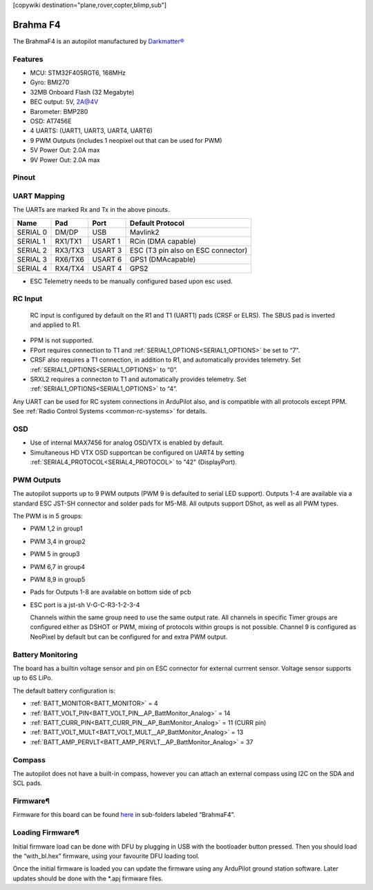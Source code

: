 .. _common-brahmaf4:
[copywiki destination="plane,rover,copter,blimp,sub"]

=========
Brahma F4
=========
The BrahmaF4 is an autopilot manufactured by `Darkmatter® <https://thedarkmatter.in>`_

Features
========
* MCU: STM32F405RGT6, 168MHz
* Gyro: BMI270
* 32MB Onboard Flash (32 Megabyte)
* BEC output: 5V, 2A@4V
* Barometer: BMP280
* OSD: AT7456E
* 4 UARTS: (UART1, UART3, UART4, UART6)
* 9 PWM Outputs (includes 1 neopixel out that can be used for PWM)
* 5V Power Out: 2.0A max
* 9V Power Out: 2.0A max

Pinout
======
.. image:: ../../../images/BRAHMA_F405-diagram.jpg
   :target: ../_images/BRAHMA_F405-diagram.jpg

UART Mapping
============
The UARTs are marked Rx and Tx in the above pinouts.

========== ========== =======  ====================
 Name      Pad        Port     Default Protocol
========== ========== =======  ====================
 SERIAL 0  DM/DP      USB       Mavlink2
 SERIAL 1  RX1/TX1    USART 1   RCin (DMA capable)
 SERIAL 2  RX3/TX3    USART 3   ESC (T3 pin also on ESC connector)
 SERIAL 3  RX6/TX6    USART 6   GPS1 (DMAcapable)
 SERIAL 4  RX4/TX4    USART 4   GPS2
========== ========== =======  ====================

* ESC Telemetry needs to be manually configured based upon esc used.

RC Input
========
 RC input is configured by default on the R1 and T1 (UART1) pads (CRSF or ELRS). The SBUS pad is inverted and applied to R1.

* PPM is not supported.
* FPort requires connection to T1 and :ref:`SERIAL1_OPTIONS<SERIAL1_OPTIONS>` be set to “7”.
* CRSF also requires a T1 connection, in addition to R1, and automatically provides telemetry. Set :ref:`SERIAL1_OPTIONS<SERIAL1_OPTIONS>` to “0”.
* SRXL2 requires a connecton to T1 and automatically provides telemetry. Set :ref:`SERIAL1_OPTIONS<SERIAL1_OPTIONS>` to “4”.

Any UART can be used for RC system connections in ArduPilot also, and is compatible with all protocols except PPM. See :ref:`Radio Control Systems <common-rc-systems>` for details.

OSD
===
* Use of internal MAX7456 for analog OSD/VTX is enabled by default.
* Simultaneous HD VTX OSD supportcan be configured on UART4 by setting :ref:`SERIAL4_PROTOCOL<SERIAL4_PROTOCOL>` to "42" (DisplayPort).

PWM Outputs
===========
The autopilot supports up to 9 PWM outputs (PWM 9 is defaulted to serial LED support). Outputs 1-4 are available via a standard ESC JST-SH connector and solder pads for M5-M8. All outputs support  DShot, as well as all PWM types. 

The PWM is in 5 groups:


* PWM 1,2 in group1
* PWM 3,4 in group2 
* PWM 5   in group3
* PWM 6,7 in group4
* PWM 8,9 in group5

* Pads for Outputs 1-8 are available on bottom side of pcb
* ESC port is a jst-sh V-G-C-R3-1-2-3-4

  Channels within the same group need to use the same output rate. All channels in specific Timer groups are configured either as DSHOT or PWM, mixing of protocols within groups is not possible. Channel 9 is configured as NeoPixel by default but can be configured for and extra PWM output.

Battery Monitoring
==================
The board has a builtin voltage sensor and pin on ESC connector for external currrent sensor. Voltage sensor supports up to 6S LiPo.

The default battery configuration is:

* :ref:`BATT_MONITOR<BATT_MONITOR>` = 4
* :ref:`BATT_VOLT_PIN<BATT_VOLT_PIN__AP_BattMonitor_Analog>` = 14
* :ref:`BATT_CURR_PIN<BATT_CURR_PIN__AP_BattMonitor_Analog>` = 11 (CURR pin)
* :ref:`BATT_VOLT_MULT<BATT_VOLT_MULT__AP_BattMonitor_Analog>` = 13
* :ref:`BATT_AMP_PERVLT<BATT_AMP_PERVLT__AP_BattMonitor_Analog>` = 37

Compass
=======
The autopilot does not have a built-in compass, however you can attach an external compass using I2C on the SDA and SCL pads.

Firmware¶
=========
Firmware for this board can be found `here <https://firmware.ardupilot.org>`__  in sub-folders labeled “BrahmaF4”.

Loading Firmware¶
=================
Initial firmware load can be done with DFU by plugging in USB with the bootloader button pressed. Then you should load the “with_bl.hex” firmware, using your favourite DFU loading tool.

Once the initial firmware is loaded you can update the firmware using any ArduPilot ground station software. Later updates should be done with the \*.apj firmware files.
